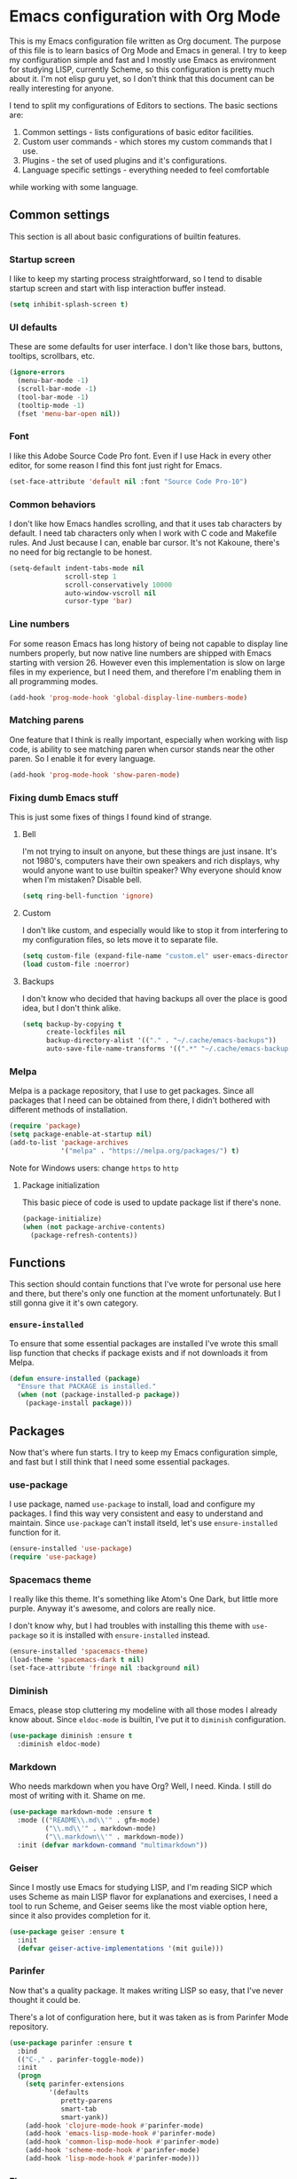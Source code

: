 * Emacs configuration with Org Mode

[[https://user-images.githubusercontent.com/19470159/49866750-b2129580-fe19-11e8-9121-45c7c99850bb.png]]

This  is my  Emacs configuration  file  written as  Org document.  The
purpose of  this file  is to  learn basics  of Org  Mode and  Emacs in
general. I try  to keep my configuration simple and  fast and I mostly
use Emacs as environment for  studying LISP, currently Scheme, so this
configuration is  pretty much about it.  I'm not elisp guru  yet, so I
don't think that this document can be really interesting for anyone.

I tend  to split my configurations  of Editors to sections.  The basic
sections are:

1. Common settings - lists configurations of basic editor facilities.
2. Custom user commands - which stores my custom commands that I use.
3. Plugins - the set of used plugins and it's configurations.
4. Language specific settings - everything needed to feel comfortable
while working with some language.

** Common settings
This section is all about basic configurations of builtin features.

*** Startup screen
I  like to  keep my  starting process  straightforward, so  I tend  to
disable startup screen and start with lisp interaction buffer instead.

#+BEGIN_SRC emacs-lisp
  (setq inhibit-splash-screen t)
#+END_SRC

*** UI defaults
These are some  defaults for user interface. I don't  like those bars,
buttons, tooltips, scrollbars, etc.

#+BEGIN_SRC emacs-lisp
  (ignore-errors
    (menu-bar-mode -1)
    (scroll-bar-mode -1)
    (tool-bar-mode -1)
    (tooltip-mode -1)
    (fset 'menu-bar-open nil))
#+END_SRC

*** Font
I like this  Adobe Source Code Pro  font. Even if I use  Hack in every
other editor, for some reason I find this font just right for Emacs.

#+BEGIN_SRC emacs-lisp
  (set-face-attribute 'default nil :font "Source Code Pro-10")
#+END_SRC

*** Common behaviors
I  don't like  how  Emacs  handles scrolling,  and  that  it uses  tab
characters by default.  I need tab characters only when  I work with C
code  and  Makefile  rules.  And   Just  because  I  can,  enable  bar
cursor. It's  not Kakoune,  there's no  need for  big rectangle  to be
honest.

#+BEGIN_SRC emacs-lisp
  (setq-default indent-tabs-mode nil
                scroll-step 1
                scroll-conservatively 10000
                auto-window-vscroll nil
                cursor-type 'bar)
#+END_SRC

*** Line numbers
For some reason Emacs has long history of being not capable to display
line numbers  properly, but now  native line numbers are  shipped with
Emacs starting  with version 26.  However even this  implementation is
slow on large  files in my experience, but I  need them, and therefore
I'm enabling them in all programming modes.

#+BEGIN_SRC emacs-lisp
  (add-hook 'prog-mode-hook 'global-display-line-numbers-mode)
#+END_SRC

*** Matching parens
One feature that I think  is really important, especially when working
with lisp  code, is ability to  see matching paren when  cursor stands
near the other paren. So I enable it for every language.

#+BEGIN_SRC emacs-lisp
  (add-hook 'prog-mode-hook 'show-paren-mode)
#+END_SRC

*** Fixing dumb Emacs stuff
This is just some fixes of things I found kind of strange.

**** Bell
I'm  not  trying to  insult  on  anyone,  but  these things  are  just
insane. It's  not 1980's, computers  have their own speakers  and rich
displays, why would anyone want  to use builtin speaker?  Why everyone
should know when I'm mistaken? Disable bell.

#+BEGIN_SRC emacs-lisp
  (setq ring-bell-function 'ignore)
#+END_SRC

**** Custom
I  don't like  custom,  and  especially would  like  to  stop it  from
interfering to  my configuration  files, so lets  move it  to separate
file.

#+BEGIN_SRC emacs-lisp
  (setq custom-file (expand-file-name "custom.el" user-emacs-directory))
  (load custom-file :noerror)
#+END_SRC

**** Backups
I don't  know who decided  that having backups  all over the  place is
good idea, but I don't think alike.

#+BEGIN_SRC emacs-lisp
  (setq backup-by-copying t
        create-lockfiles nil
        backup-directory-alist '(("." . "~/.cache/emacs-backups"))
        auto-save-file-name-transforms '((".*" "~/.cache/emacs-backups" t)))
#+END_SRC

*** Melpa
Melpa is a  package repository, that I use to  get packages. Since all
packages that  I need can  be obtained  from there, I  didn't bothered
with different methods of installation.

#+BEGIN_SRC emacs-lisp
  (require 'package)
  (setq package-enable-at-startup nil)
  (add-to-list 'package-archives
               '("melpa" . "https://melpa.org/packages/") t)
#+END_SRC

Note for Windows users: change =https= to =http=

**** Package initialization
This basic  piece of code  is used to  update package list  if there's
none.

#+BEGIN_SRC emacs-lisp
  (package-initialize)
  (when (not package-archive-contents)
    (package-refresh-contents))
#+END_SRC

** Functions
This section should contain functions that I've wrote for personal use
here  and  there,  but  there's   only  one  function  at  the  moment
unfortunately.  But I still gonna give it it's own category.

*** =ensure-installed=
To ensure that  some essential packages are installed  I've wrote this
small lisp function that checks if package exists and if not downloads
it from Melpa.

#+BEGIN_SRC emacs-lisp
  (defun ensure-installed (package)
    "Ensure that PACKAGE is installed."
    (when (not (package-installed-p package))
      (package-install package)))
#+END_SRC

** Packages
Now that's  where fun  starts. I  try to  keep my  Emacs configuration
simple,  and  fast but  I  still  think  that  I need  some  essential
packages.

*** use-package
I use package,  named =use-package= to install, load  and configure my
packages. I find  this way very consistent and easy  to understand and
maintain.  Since   =use-package=  can't  install  itseld,   let's  use
=ensure-installed= function for it.

#+BEGIN_SRC emacs-lisp
  (ensure-installed 'use-package)
  (require 'use-package)
#+END_SRC

*** Spacemacs theme
I really  like this theme.  It's something  like Atom's One  Dark, but
little more purple. Anyway it's awesome, and colors are really nice.

I don't know  why, but I had troubles with  installing this theme with
=use-package= so it is installed with =ensure-installed= instead.

#+BEGIN_SRC emacs-lisp
  (ensure-installed 'spacemacs-theme)
  (load-theme 'spacemacs-dark t nil)
  (set-face-attribute 'fringe nil :background nil)
#+END_SRC

*** Diminish
Emacs,  please stop  cluttering my  modeline  with all  those modes  I
already  know about.  Since =eldoc-mode=  is builtin,  I've put  it to
=diminish= configuration.

#+BEGIN_SRC emacs-lisp
  (use-package diminish :ensure t
    :diminish eldoc-mode)
#+END_SRC

*** Markdown
Who needs markdown when you have Org?  Well, I need. Kinda. I still do
most of writing with it. Shame on me.

#+BEGIN_SRC emacs-lisp
  (use-package markdown-mode :ensure t
    :mode (("README\\.md\\'" . gfm-mode)
           ("\\.md\\'" . markdown-mode)
           ("\\.markdown\\'" . markdown-mode))
    :init (defvar markdown-command "multimarkdown"))
#+END_SRC

*** Geiser
Since I mostly use Emacs for studying LISP, and I'm reading SICP which
uses Scheme as main LISP flavor for explanations and exercises, I need
a tool  to run Scheme,  and Geiser seems  like the most  viable option
here, since it also provides completion for it.

#+BEGIN_SRC emacs-lisp
  (use-package geiser :ensure t
    :init
    (defvar geiser-active-implementations '(mit guile)))
#+END_SRC

*** Parinfer
Now that's a quality package. It makes writing LISP so easy, that I've
never thought it could be.

There's  a lot  of configuration  here, but  it was  taken as  is from
Parinfer Mode repository.

#+BEGIN_SRC emacs-lisp
  (use-package parinfer :ensure t
    :bind
    (("C-," . parinfer-toggle-mode))
    :init
    (progn
      (setq parinfer-extensions
            '(defaults
               pretty-parens
               smart-tab
               smart-yank))
      (add-hook 'clojure-mode-hook #'parinfer-mode)
      (add-hook 'emacs-lisp-mode-hook #'parinfer-mode)
      (add-hook 'common-lisp-mode-hook #'parinfer-mode)
      (add-hook 'scheme-mode-hook #'parinfer-mode)
      (add-hook 'lisp-mode-hook #'parinfer-mode)))
#+END_SRC

*** Flx
This package provides some kind of fuzzy matching for Emacs.

#+BEGIN_SRC emacs-lisp
  (use-package flx :ensure t)
#+END_SRC

*** Ivy
Ivy  is a  narrowing  framework  like Helm,  but  much  lighter in  my
experience.  It  integrates with  Counsel that handles  minibuffer and
swiper that handles searching in the file.

#+BEGIN_SRC emacs-lisp
  (use-package ivy :ensure t
    :init
    (setq ivy-use-virtual-buffers t
          enable-recursive-minibuffers t)
    :bind (("C-s" . swiper)
           ("C-c C-r" . ivy-resume)
           ("<f6>" . ivy-resume)
           ("M-x" . counsel-M-x)
           ("C-x C-f" . counsel-find-file)
           ("C-x C-b" . counsel-ibuffer)
           ("C-h f" . counsel-describe-function)
           ("C-h v" . counsel-describe-variable)
           ("C-h l" . counsel-find-library))
    :diminish ivy-mode
    :config
    (setq ivy-re-builders-alist '((t . ivy--regex-fuzzy))
          ivy-count-format ""
          ivy-display-style nil
          ivy-minibuffer-faces nil)
    (ivy-mode 1)
    (define-key minibuffer-local-map (kbd "C-r") 'counsel-minibuffer-history))

  (use-package counsel :ensure t)

  (use-package swiper :ensure t)
#+END_SRC

*** Flycheck
A really  nice linting package that  helps me track errors  in most of
languages.

#+BEGIN_SRC emacs-lisp
  (use-package flycheck :ensure t
    :config
    (add-hook 'prog-mode-hook 'flycheck-mode))
#+END_SRC

*** Company
Complete anything framework. Nothing much to say. Does it's job.

#+BEGIN_SRC emacs-lisp
  (use-package company :ensure t
    :diminish company-mode
    :init
    (setq company-require-match 'never
          company-minimum-prefix-length 2
          company-frontends
          '(company-pseudo-tooltip-unless-just-one-frontend
            company-preview-frontend
            company-echo-metadata-frontend))
    :config
    (setq company-backends (remove 'company-clang company-backends)
          company-backends (remove 'company-xcode company-backends)
          company-backends (remove 'company-cmake company-backends)
          company-backends (remove 'company-gtags company-backends))
    (add-hook 'after-init-hook 'global-company-mode)
    (define-key company-active-map (kbd "TAB") 'company-complete-common-or-cycle)
    (define-key company-active-map (kbd "<tab>") 'company-complete-common-or-cycle)
    (define-key company-active-map (kbd "S-TAB") 'company-select-previous)
    (define-key company-active-map (kbd "<backtab>") 'company-select-previous))
#+END_SRC

*** Yasnippet
Another very handy package, that helps insert templates of code. Now I
really need to write some snippets to use...

#+BEGIN_SRC emacs-lisp
  (use-package yasnippet :ensure t
    :diminish yas-minor-mode
    :config
    (add-hook 'prog-mode-hook 'yas-minor-mode))
#+END_SRC

*** Projectile
Since emacs  is stupid, it  changes working directory to  current file
location. So I need a whole plugin to workaround this silly issue.

However this plugin is quite useful with Git repositories.

#+BEGIN_SRC emacs-lisp
  (use-package projectile :ensure t
    :init
    (projectile-mode +1)
    :bind
    (("C-c p" . projectile-command-map)))
#+END_SRC

**** Counsel projectile
It makes using projectile easier by allowing fuzzy matching.

#+BEGIN_SRC emacs-lisp
  (use-package counsel-projectile :ensure t)
#+END_SRC

*** Magit
Magit is a Emacs interface to Git.

#+BEGIN_SRC emacs-lisp
  (use-package magit :ensure t)
#+END_SRC

** Modes
This section will contain some settings for various modes that are not
handled within package configurations.

*** Org Mode
For Org Mode I  need spell checking to be default,  and yasnippet so I
could expand some useful things like =SRC= blocks.

#+BEGIN_SRC emacs-lisp
  (add-hook 'org-mode-hook (lambda()
                             (flyspell-mode)
                             (yas-minor-mode)
                             (yas-reload-all)))
#+END_SRC

